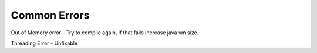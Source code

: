 Common Errors
==============

Out of Memory error - Try to compile again, if that fails increase java vm size.

Threading Error - Unfixable
